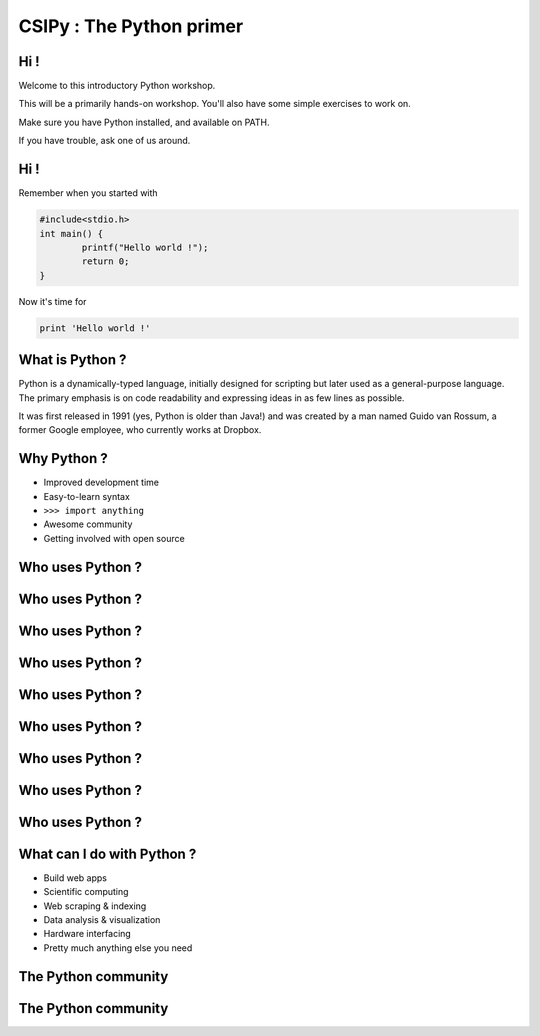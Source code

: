 =========================
CSIPy : The Python primer
=========================

.. image:: ./ui/img/python.png
	:align: center

Hi !
====

Welcome to this introductory Python workshop.

This will be a primarily hands-on workshop. You'll also have some simple exercises to work on. 

Make sure you have Python installed, and available on PATH.

If you have trouble, ask one of us around.

Hi !
====

Remember when you started with 

.. code-block:: c

	#include<stdio.h>
	int main() {
		printf("Hello world !");
		return 0;
	}

Now it's time for 

.. code-block:: python

	print 'Hello world !'

What is Python ?
================

Python is a dynamically-typed language, initially designed for scripting but later used as a general-purpose language. The primary emphasis is on code readability and expressing ideas in as few lines as possible.

It was first released in 1991 (yes, Python is older than Java!) and was created by a man named Guido van Rossum, a former Google employee, who currently works at Dropbox.

Why Python ?
============

* Improved development time
* Easy-to-learn syntax
* ``>>> import anything``
* Awesome community
* Getting involved with open source

Who uses Python ?
=================

.. image:: ./ui/img/google.png
	:align: center
	:scale: 50

Who uses Python ?
=================

.. image:: ./ui/img/youtube.png
	:align: center
	:scale: 50

Who uses Python ?
=================

.. image:: ./ui/img/yahoomail.png
	:align: center
	:scale: 100

Who uses Python ?
=================

.. image:: ./ui/img/dropbox.png
	:align: center
	:scale: 100

Who uses Python ?
=================

.. image:: ./ui/img/reddit.jpg
	:align: center
	:scale: 100

Who uses Python ?
=================

.. image:: ./ui/img/nasa.jpg
	:align: center
	:scale: 100

Who uses Python ?
=================

.. image:: ./ui/img/instagram.png
	:align: center
	:scale: 50

Who uses Python ?
=================

.. image:: ./ui/img/pinterest.png
	:align: center
	:scale: 50

Who uses Python ?
=================

.. image:: ./ui/img/disqus.jpeg
	:align: center
	:scale: 150

What can I do with Python ?
===========================

- Build web apps
- Scientific computing
- Web scraping & indexing
- Data analysis & visualization
- Hardware interfacing
- Pretty much anything else you need

The Python community
====================

.. image:: ./ui/img/github.png
	:align: center

The Python community
====================

.. image:: ./ui/img/pycon_montreal.png
	:align: left

.. image:: ./ui/img/pycon_india_2014.jpg
	:align: right


